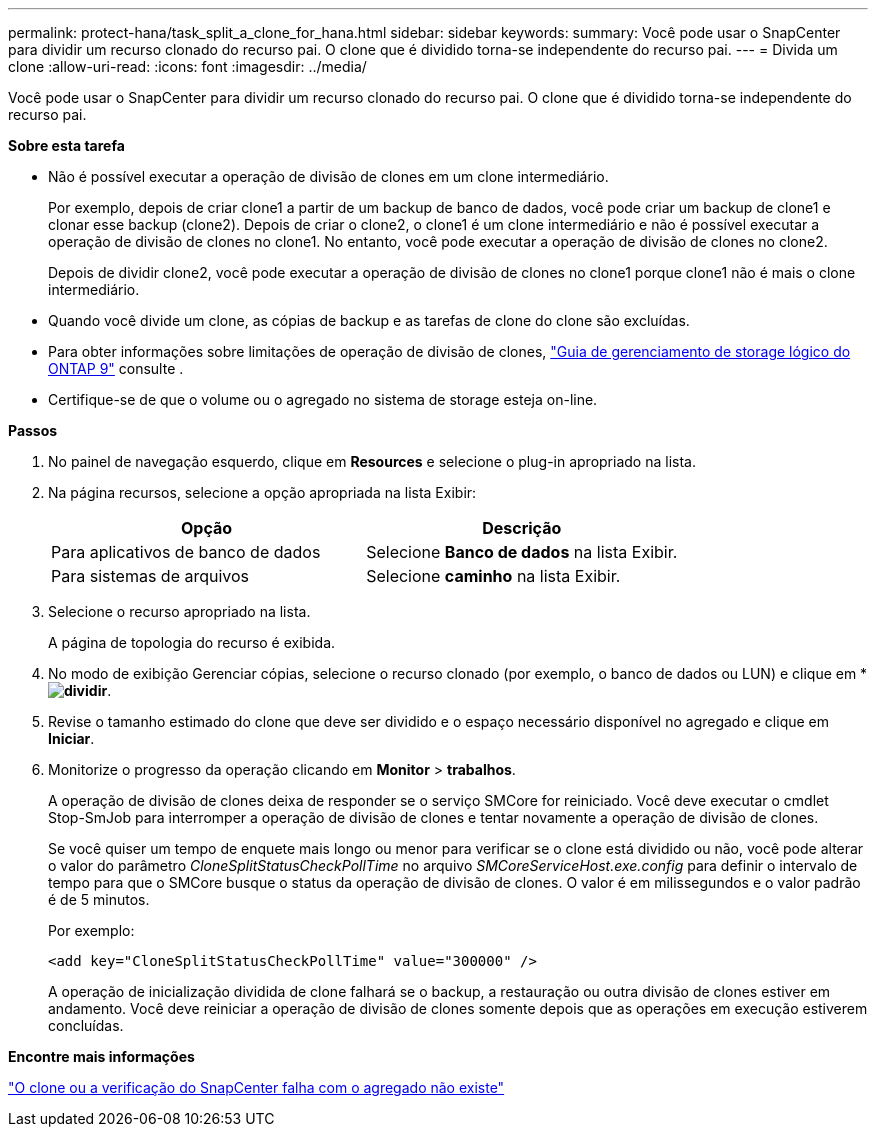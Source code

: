---
permalink: protect-hana/task_split_a_clone_for_hana.html 
sidebar: sidebar 
keywords:  
summary: Você pode usar o SnapCenter para dividir um recurso clonado do recurso pai. O clone que é dividido torna-se independente do recurso pai. 
---
= Divida um clone
:allow-uri-read: 
:icons: font
:imagesdir: ../media/


[role="lead"]
Você pode usar o SnapCenter para dividir um recurso clonado do recurso pai. O clone que é dividido torna-se independente do recurso pai.

*Sobre esta tarefa*

* Não é possível executar a operação de divisão de clones em um clone intermediário.
+
Por exemplo, depois de criar clone1 a partir de um backup de banco de dados, você pode criar um backup de clone1 e clonar esse backup (clone2). Depois de criar o clone2, o clone1 é um clone intermediário e não é possível executar a operação de divisão de clones no clone1. No entanto, você pode executar a operação de divisão de clones no clone2.

+
Depois de dividir clone2, você pode executar a operação de divisão de clones no clone1 porque clone1 não é mais o clone intermediário.

* Quando você divide um clone, as cópias de backup e as tarefas de clone do clone são excluídas.
* Para obter informações sobre limitações de operação de divisão de clones, http://docs.netapp.com/ontap-9/topic/com.netapp.doc.dot-cm-vsmg/home.html["Guia de gerenciamento de storage lógico do ONTAP 9"^] consulte .
* Certifique-se de que o volume ou o agregado no sistema de storage esteja on-line.


*Passos*

. No painel de navegação esquerdo, clique em *Resources* e selecione o plug-in apropriado na lista.
. Na página recursos, selecione a opção apropriada na lista Exibir:
+
|===
| Opção | Descrição 


 a| 
Para aplicativos de banco de dados
 a| 
Selecione *Banco de dados* na lista Exibir.



 a| 
Para sistemas de arquivos
 a| 
Selecione *caminho* na lista Exibir.

|===
. Selecione o recurso apropriado na lista.
+
A página de topologia do recurso é exibida.

. No modo de exibição Gerenciar cópias, selecione o recurso clonado (por exemplo, o banco de dados ou LUN) e clique em * *image:../media/split_cone.gif["dividir"]*.
. Revise o tamanho estimado do clone que deve ser dividido e o espaço necessário disponível no agregado e clique em *Iniciar*.
. Monitorize o progresso da operação clicando em *Monitor* > *trabalhos*.
+
A operação de divisão de clones deixa de responder se o serviço SMCore for reiniciado. Você deve executar o cmdlet Stop-SmJob para interromper a operação de divisão de clones e tentar novamente a operação de divisão de clones.

+
Se você quiser um tempo de enquete mais longo ou menor para verificar se o clone está dividido ou não, você pode alterar o valor do parâmetro _CloneSplitStatusCheckPollTime_ no arquivo _SMCoreServiceHost.exe.config_ para definir o intervalo de tempo para que o SMCore busque o status da operação de divisão de clones. O valor é em milissegundos e o valor padrão é de 5 minutos.

+
Por exemplo:

+
[listing]
----
<add key="CloneSplitStatusCheckPollTime" value="300000" />
----
+
A operação de inicialização dividida de clone falhará se o backup, a restauração ou outra divisão de clones estiver em andamento. Você deve reiniciar a operação de divisão de clones somente depois que as operações em execução estiverem concluídas.



*Encontre mais informações*

https://kb.netapp.com/Advice_and_Troubleshooting/Data_Protection_and_Security/SnapCenter/SnapCenter_clone_or_verfication_fails_with_aggregate_does_not_exist["O clone ou a verificação do SnapCenter falha com o agregado não existe"]
